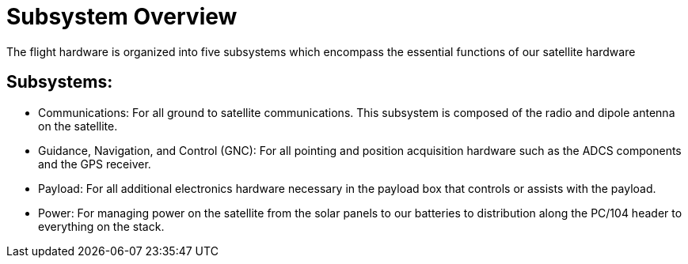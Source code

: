 = Subsystem Overview
The flight hardware is organized into five subsystems which encompass the essential functions of our satellite hardware

== Subsystems:
[circle]
* Communications: For all ground to satellite communications. This subsystem is composed of the radio and dipole antenna on the satellite.
* Guidance, Navigation, and Control (GNC): For all pointing and position acquisition hardware such as the ADCS components and the GPS receiver.
* Payload: For all additional electronics hardware necessary in the payload box that controls or assists with the payload.
* Power: For managing power on the satellite from the solar panels to our batteries to distribution along the PC/104 header to everything on the stack. 